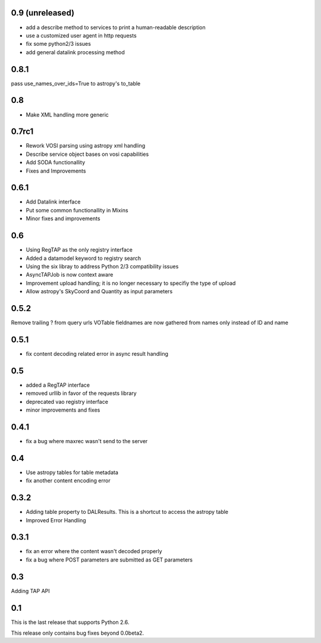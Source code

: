 0.9 (unreleased)
----------------
* add a describe method to services to print a human-readable description

* use a customized user agent in http requests

* fix some python2/3 issues

* add general datalink processing method

0.8.1
----------------
pass use_names_over_ids=True to astropy's to_table

0.8
----------------
* Make XML handling more generic

0.7rc1
----------------
* Rework VOSI parsing using astropy xml handling

* Describe service object bases on vosi capabilities

* Add SODA functionallity

* Fixes and Improvements

0.6.1
----------------
* Add Datalink interface

* Put some common functionallity in Mixins

* Minor fixes and improvements

0.6
----------------
* Using RegTAP as the only registry interface

* Added a datamodel keyword to registry search

* Using the six libray to address Python 2/3 compatibility issues

* AsyncTAPJob is now context aware

* Improvement upload handling; it is no longer necessary to specifiy the type
  of upload

* Allow astropy's SkyCoord and Quantity as input parameters

0.5.2
----------------
Remove trailing ? from query urls
VOTable fieldnames are now gathered from names only instead of ID and name

0.5.1
----------------
* fix content decoding related error in async result handling

0.5
----------------
* added a RegTAP interface
* removed urllib in favor of the requests library
* deprecated vao registry interface
* minor improvements and fixes

0.4.1
------------------
* fix a bug where maxrec wasn't send to the server

0.4
----------------
* Use astropy tables for table metadata

* fix another content encoding error

0.3.2
------------------
* Adding table property to DALResults. This is a shortcut to access the astropy table

* Improved Error Handling

0.3.1
------------------
* fix an error where the content wasn't decoded properly

* fix a bug where POST parameters are submitted as GET parameters

0.3
----------------
Adding TAP API

0.1
----------------

This is the last release that supports Python 2.6.

This release only contains bug fixes beyond 0.0beta2.

